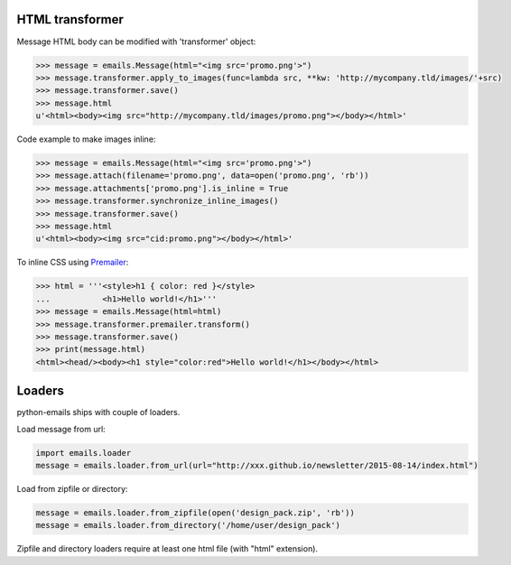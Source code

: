 HTML transformer
----------------

Message HTML body can be modified with 'transformer' object:

.. code-block:: python

    >>> message = emails.Message(html="<img src='promo.png'>")
    >>> message.transformer.apply_to_images(func=lambda src, **kw: 'http://mycompany.tld/images/'+src)
    >>> message.transformer.save()
    >>> message.html
    u'<html><body><img src="http://mycompany.tld/images/promo.png"></body></html>'

Code example to make images inline:

.. code-block:: python

    >>> message = emails.Message(html="<img src='promo.png'>")
    >>> message.attach(filename='promo.png', data=open('promo.png', 'rb'))
    >>> message.attachments['promo.png'].is_inline = True
    >>> message.transformer.synchronize_inline_images()
    >>> message.transformer.save()
    >>> message.html
    u'<html><body><img src="cid:promo.png"></body></html>'

To inline CSS using `Premailer <https://github.com/peterbe/premailer>`_:

.. code-block:: python

    >>> html = '''<style>h1 { color: red }</style>
    ...           <h1>Hello world!</h1>'''
    >>> message = emails.Message(html=html)
    >>> message.transformer.premailer.transform()
    >>> message.transformer.save()
    >>> print(message.html)
    <html><head/><body><h1 style="color:red">Hello world!</h1></body></html>


Loaders
-------

python-emails ships with couple of loaders.

Load message from url:

.. code-block:: python

    import emails.loader
    message = emails.loader.from_url(url="http://xxx.github.io/newsletter/2015-08-14/index.html")


Load from zipfile or directory:

.. code-block:: python

    message = emails.loader.from_zipfile(open('design_pack.zip', 'rb'))
    message = emails.loader.from_directory('/home/user/design_pack')

Zipfile and directory loaders require at least one html file (with "html" extension).
